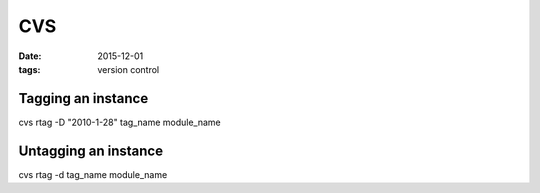 CVS
===
:date: 2015-12-01
:tags: version control

Tagging an instance
-------------------
cvs rtag -D "2010-1-28" tag_name module_name

Untagging an instance
---------------------
cvs rtag -d tag_name module_name


